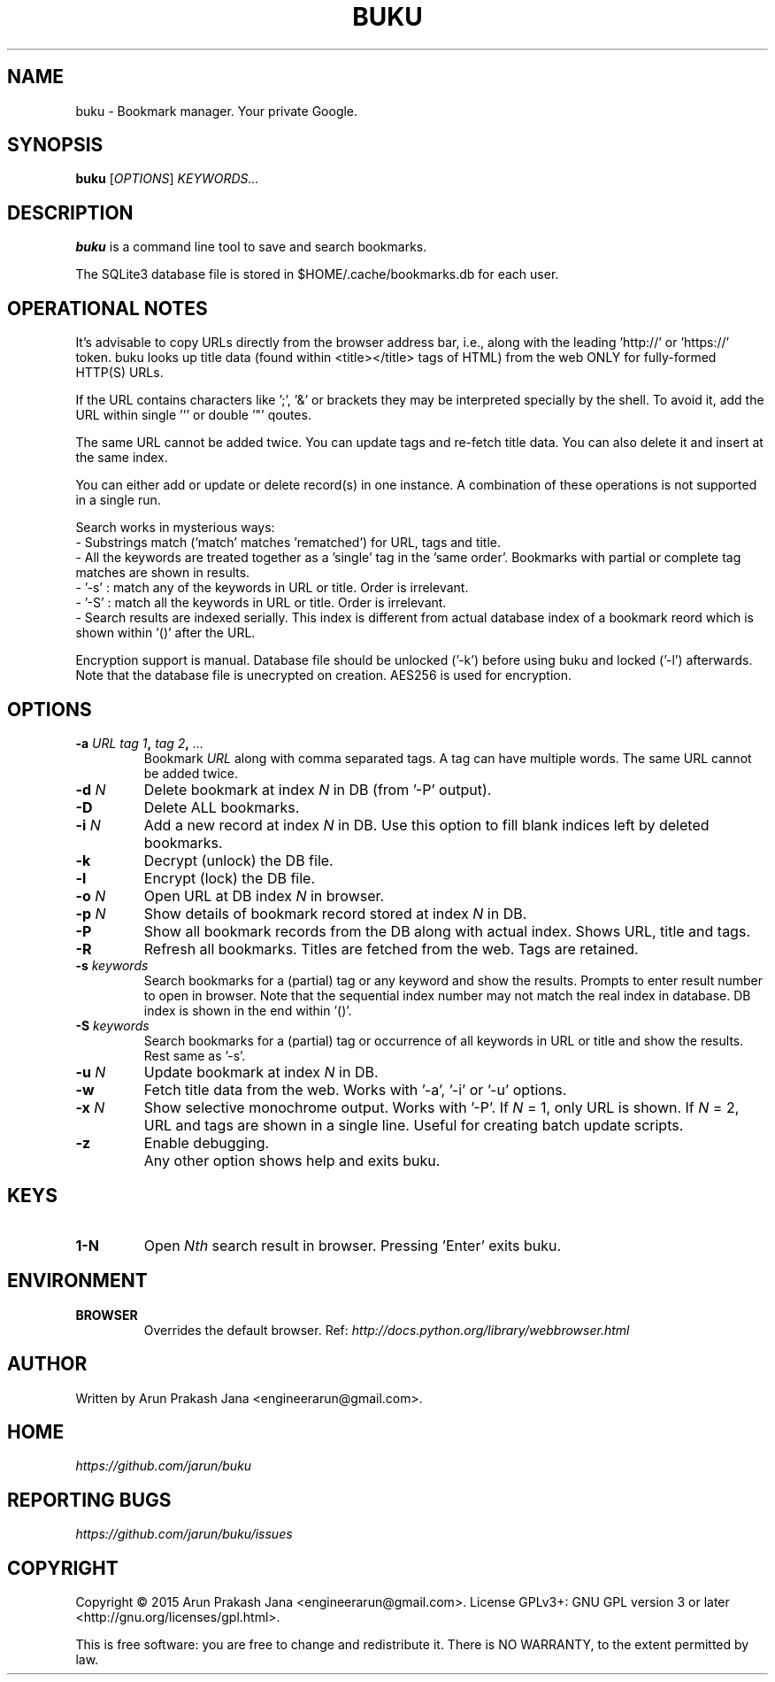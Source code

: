 .TH "BUKU" "1" "December 2015" "Version 1.5" "User Commands"
.SH NAME
buku \- Bookmark manager. Your private Google.
.SH SYNOPSIS
.B buku
.RI [ OPTIONS ]
.I KEYWORDS...
.SH DESCRIPTION
.B buku
is a command line tool to save and search bookmarks.
.PP
The SQLite3 database file is stored in $HOME/.cache/bookmarks.db for each user.
.SH OPERATIONAL NOTES
It's advisable to copy URLs directly from the browser address bar, i.e., along with the leading 'http://' or 'https://' token. buku looks up title data (found within <title></title> tags of HTML) from the web ONLY for fully-formed HTTP(S) URLs.
.PP
If the URL contains characters like ';', '&' or brackets they may be interpreted specially by the shell. To avoid it, add the URL within single ''' or double '"' qoutes.
.PP
The same URL cannot be added twice. You can update tags and re-fetch title data. You can also delete it and insert at the same index.
.PP
You can either add or update or delete record(s) in one instance. A combination of these operations is not supported in a single run.
.PP
Search works in mysterious ways:
  - Substrings match ('match' matches 'rematched') for URL, tags and title.
  - All the keywords are treated together as a 'single' tag in the 'same order'. Bookmarks with partial or complete tag matches are shown in results.
  - '-s' : match any of the keywords in URL or title. Order is irrelevant.
  - '-S' : match all the keywords in URL or title. Order is irrelevant. 
  - Search results are indexed serially. This index is different from actual database index of a bookmark reord which is shown within '()' after the URL.
.PP
Encryption support is manual. Database file should be unlocked ('-k') before using buku and locked ('-l') afterwards. Note that the database file is unecrypted on creation. AES256 is used for encryption.
.SH OPTIONS
.TP
.BI \-a " URL" " " "tag 1", " tag 2", " ..."
Bookmark
.I URL
along with comma separated tags. A tag can have multiple words. The same URL cannot be added twice.
.TP
.BI \-d " N"
Delete bookmark at index
.I N
in DB (from '-P' output).
.TP
.B \-D
Delete ALL bookmarks.
.TP
.BI \-i " N"
Add a new record at index
.I N
in DB. Use this option to fill blank indices left by deleted bookmarks.
.TP
.B \-k
Decrypt (unlock) the DB file.
.TP
.B \-l
Encrypt (lock) the DB file.
.TP
.BI \-o " N"
Open URL at DB index
.I N
in browser.
.TP
.BI \-p " N"
Show details of bookmark record stored at index
.I N
in DB.
.TP
.B \-P
Show all bookmark records from the DB along with actual index. Shows URL, title and tags.
.TP
.B \-R
Refresh all bookmarks. Titles are fetched from the web. Tags are retained.
.TP
.BI \-s " keywords"
Search bookmarks for a (partial) tag or any keyword and show the results. Prompts to enter result number to open in browser. Note that the sequential index number may not match the real index in database. DB index is shown in the end within '()'.
.TP
.BI \-S " keywords"
Search bookmarks for a (partial) tag or occurrence of all keywords in URL or title and show the results. Rest same as '-s'.
.TP
.BI \-u " N"
Update bookmark at index
.I N
in DB.
.TP
.BI \-w
Fetch title data from the web. Works with '-a', '-i' or '-u' options.
.TP
.BI \-x " N"
Show selective monochrome output. Works with '-P'. If
.I N
= 1, only URL is shown. If
.I N
= 2, URL and tags are shown in a single line. Useful for creating batch update scripts.
.TP
.BI \-z
Enable debugging.
.TP
.BI ""
Any other option shows help and exits buku.
.SH KEYS
.TP
.BI "1-N"
Open
.I Nth
search result in browser. Pressing 'Enter' exits buku.
.SH ENVIRONMENT
.TP
.BI BROWSER
Overrides the default browser. Ref:
.I http://docs.python.org/library/webbrowser.html
.SH AUTHOR
Written by Arun Prakash Jana <engineerarun@gmail.com>.
.SH HOME
.I https://github.com/jarun/buku
.SH REPORTING BUGS
.I https://github.com/jarun/buku/issues
.SH COPYRIGHT
Copyright \(co 2015 Arun Prakash Jana <engineerarun@gmail.com>.
License GPLv3+: GNU GPL version 3 or later <http://gnu.org/licenses/gpl.html>.
.PP
This is free software: you are free to change and redistribute it.
There is NO WARRANTY, to the extent permitted by law.
